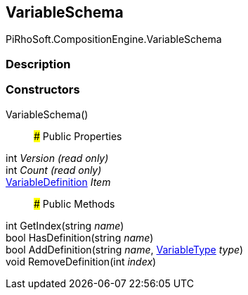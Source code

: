 [#reference/variable-schema]

## VariableSchema

PiRhoSoft.CompositionEngine.VariableSchema

### Description

### Constructors

VariableSchema()::

### Public Properties

int _Version_ _(read only)_::

int _Count_ _(read only)_::

<<reference/variable-definition.html,VariableDefinition>> _Item_::

### Public Methods

int GetIndex(string _name_)::

bool HasDefinition(string _name_)::

bool AddDefinition(string _name_, <<reference/variable-type.html,VariableType>> _type_)::

void RemoveDefinition(int _index_)::